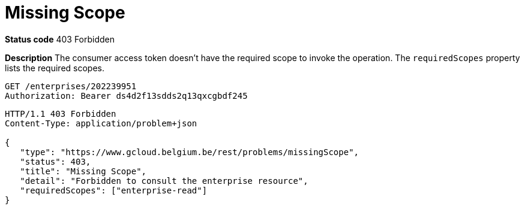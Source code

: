= Missing Scope
:nofooter:

*Status code* 403 Forbidden

*Description* The consumer access token doesn't have the required scope to invoke the operation. The `requiredScopes` property lists the required scopes.

```
GET /enterprises/202239951
Authorization: Bearer ds4d2f13sdds2q13qxcgbdf245
```

```
HTTP/1.1 403 Forbidden
Content-Type: application/problem+json

{
   "type": "https://www.gcloud.belgium.be/rest/problems/missingScope",
   "status": 403,
   "title": "Missing Scope",
   "detail": "Forbidden to consult the enterprise resource",
   "requiredScopes": ["enterprise-read"]
}
```

